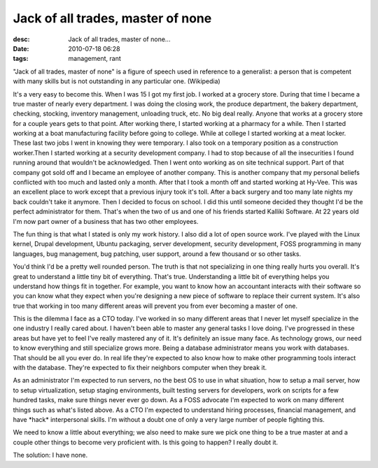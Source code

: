 Jack of all trades, master of none
##################################
:desc: Jack of all trades, master of none...
:date: 2010-07-18 06:28
:tags: management, rant

"Jack of all trades, master of none" is a figure of speech used in
reference to a generalist: a person that is competent with many skills
but is not outstanding in any particular one. (Wikipedia)

It's a very easy to become this. When I was 15 I got my first job. I
worked at a grocery store. During that time I became a true master of
nearly every department. I was doing the closing work, the produce
department, the bakery department, checking, stocking, inventory
management, unloading truck, etc. No big deal really. Anyone that works
at a grocery store for a couple years gets to that point. After working
there, I started working at a pharmacy for a while. Then I started
working at a boat manufacturing facility before going to college. While
at college I started working at a meat locker. These last two jobs I
went in knowing they were temporary. I also took on a temporary position
as a construction worker.Then I started working at a security
development company. I had to stop because of all the insecurities I
found running around that wouldn't be acknowledged. Then I went onto
working as on site technical support. Part of that company got sold off
and I became an employee of another company. This is another company
that my personal beliefs conflicted with too much and lasted only a
month. After that I took a month off and started working at Hy-Vee. This
was an excellent place to work except that a previous injury took it's
toll. After a back surgery and too many late nights my back couldn't
take it anymore. Then I decided to focus on school. I did this until
someone decided they thought I'd be the perfect administrator for them.
That's when the two of us and one of his friends started Kalliki
Software. At 22 years old I'm now part owner of a business that has two
other employees.

The fun thing is that what I stated is only my work history. I also did
a lot of open source work. I've played with the Linux kernel, Drupal
development, Ubuntu packaging, server development, security development,
FOSS programming in many languages, bug management, bug patching, user
support, around a few thousand or so other tasks.

You'd think I'd be a pretty well rounded person. The truth is that not
specializing in one thing really hurts you overall. It's great to
understand a little tiny bit of everything. That's true. Understanding a
little bit of everything helps you understand how things fit in
together. For example, you want to know how an accountant interacts with
their software so you can know what they expect when you're designing a
new piece of software to replace their current system. It's also true
that working in too many different areas will prevent you from ever
becoming a master of one.

This is the dilemma I face as a CTO today. I've worked in so many
different areas that I never let myself specialize in the one industry I
really cared about. I haven't been able to master any general tasks I
love doing. I've progressed in these areas but have yet to feel I've
really mastered any of it. It's definitely an issue many face. As
technology grows, our need to know everything and still specialize grows
more. Being a database administrator means you work with databases. That
should be all you ever do. In real life they're expected to also know
how to make other programming tools interact with the database. They're
expected to fix their neighbors computer when they break it.

As an administrator I'm expected to run servers, no the best OS to use
in what situation, how to setup a mail server, how to setup
virtualization, setup staging environments, built testing servers for
developers, work on scripts for a few hundred tasks, make sure things
never ever go down. As a FOSS advocate I'm expected to work on many
different things such as what's listed above. As a CTO I'm expected to
understand hiring processes, financial management, and have \*hack\*
interpersonal skills. I'm without a doubt one of only a very large
number of people fighting this.

We need to know a little about everything; we also need to make sure we
pick one thing to be a true master at and a couple other things to
become very proficient with. Is this going to happen? I really doubt it.

The solution: I have none.
